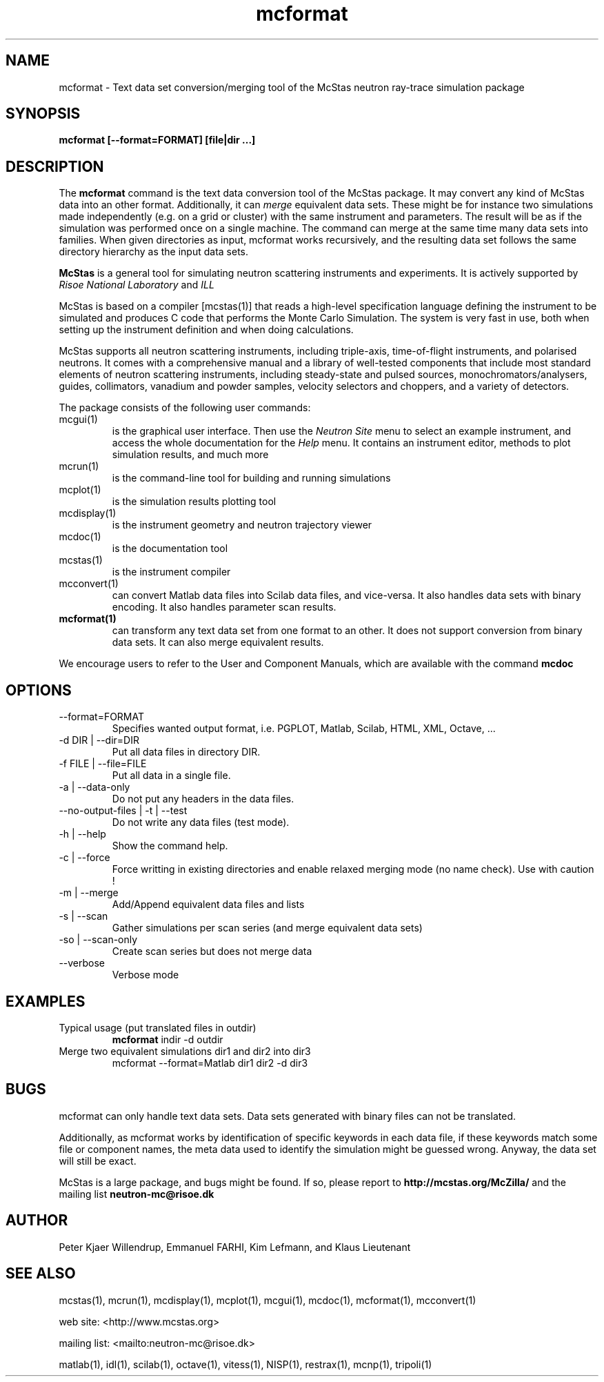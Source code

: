 .TH mcformat 1  "" "McStas 1.10a - oct. 09, 2006" "USER COMMANDS"
.SH NAME
mcformat \- Text data set conversion/merging tool of the McStas neutron ray-trace simulation package
.SH SYNOPSIS
.B mcformat [\-\-format=FORMAT] [file|dir ...]
.SH DESCRIPTION
The
.B mcformat
command is the text data conversion tool of the McStas package. It may convert any kind of McStas data into an other format. Additionally, it can
.I merge
equivalent data sets. These might be for instance two simulations made independently (e.g. on a grid or cluster) with the same instrument and parameters. The result will be as if the simulation was performed once on a single machine. The command can merge at the same time many data sets into families. When given directories as input, mcformat works recursively, and the resulting data set follows the same directory hierarchy as the input data sets.
.PP
.B McStas
is a general tool for simulating neutron scattering instruments and experiments. It is actively supported by
.I Risoe National Laboratory
and
.I ILL

.PP
McStas is based on a compiler [mcstas(1)] that reads a high-level specification language defining the instrument to be simulated and produces C code that performs the Monte Carlo Simulation. The system is very fast in use, both when setting up the instrument definition and when doing calculations.
.PP
McStas supports all neutron scattering instruments, including triple-axis,  time-of-flight instruments, and polarised neutrons. It comes with a comprehensive manual and a library of well-tested components that include most standard elements of neutron scattering instruments, including steady-state and pulsed sources, monochromators/analysers, guides, collimators, vanadium and powder samples, velocity selectors and choppers, and a variety of detectors.
.PP
The package consists of the following user commands:
.TP
mcgui(1)
is the graphical user interface. Then use the
.I Neutron Site
menu to select an example instrument, and access the whole documentation for the
.I Help
menu. It contains an instrument editor, methods to plot simulation results, and much more
.TP
mcrun(1)
is the command-line tool for building and running simulations
.TP
mcplot(1)
is the simulation results plotting tool
.TP
mcdisplay(1)
is the instrument geometry and neutron trajectory viewer
.TP
mcdoc(1)
is the documentation tool
.TP
mcstas(1)
is the instrument compiler
.TP
mcconvert(1)
can convert Matlab data files into Scilab data files, and vice-versa. It also handles data sets with binary encoding. It also handles parameter scan results.
.TP
.B mcformat(1)
can transform any text data set from one format to an other. It does not support conversion from binary data sets. It can also merge equivalent results.
.PP
We encourage users to refer to the User and Component Manuals, which are available with the command
.B
mcdoc
.P
.SH OPTIONS
.TP
\-\-format=FORMAT
Specifies wanted output format, i.e. PGPLOT, Matlab, Scilab, HTML, XML, Octave, ...
.TP
\-d DIR | \-\-dir=DIR
Put all data files in directory DIR.
.TP
\-f FILE | \-\-file=FILE
Put all data in a single file.
.TP
\-a | \-\-data-only
Do not put any headers in the data files.
.TP
\-\-no-output-files | \-t | \-\-test
Do not write any data files (test mode).
.TP
\-h | \-\-help
Show the command help.
.TP
\-c | \-\-force
Force writting in existing directories and enable relaxed merging mode (no name check). Use with caution !
.TP
\-m | \-\-merge
Add/Append equivalent data files and lists
.TP
\-s | \-\-scan
Gather simulations per scan series (and merge equivalent data sets)
.TP
\-so | \-\-scan-only
Create scan series but does not merge data
.TP
\-\-verbose
Verbose mode

.SH EXAMPLES
.TP
Typical usage (put translated files in outdir)
.B mcformat
indir -d outdir
.TP
Merge two equivalent simulations dir1 and dir2 into dir3
mcformat \-\-format=Matlab dir1 dir2 -d dir3
.SH BUGS
mcformat can only handle text data sets. Data sets generated with binary files can not be translated.
.PP
Additionally, as mcformat works by identification of specific keywords in each data file, if these keywords match some file or component names, the meta data used to identify the simulation might be guessed wrong. Anyway, the data set will still be exact.
.PP
McStas is a large package, and bugs might be found. If so, please report to
.B http://mcstas.org/McZilla/
and the mailing list
.B neutron-mc@risoe.dk
.SH AUTHOR
Peter Kjaer Willendrup, Emmanuel FARHI, Kim Lefmann, and Klaus Lieutenant
.SH SEE ALSO
mcstas(1), mcrun(1), mcdisplay(1), mcplot(1), mcgui(1), mcdoc(1), mcformat(1), mcconvert(1)
.P
web site:     <http://www.mcstas.org>
.P
mailing list: <mailto:neutron-mc@risoe.dk>
.P
matlab(1), idl(1), scilab(1), octave(1), vitess(1), NISP(1), restrax(1), mcnp(1), tripoli(1)
